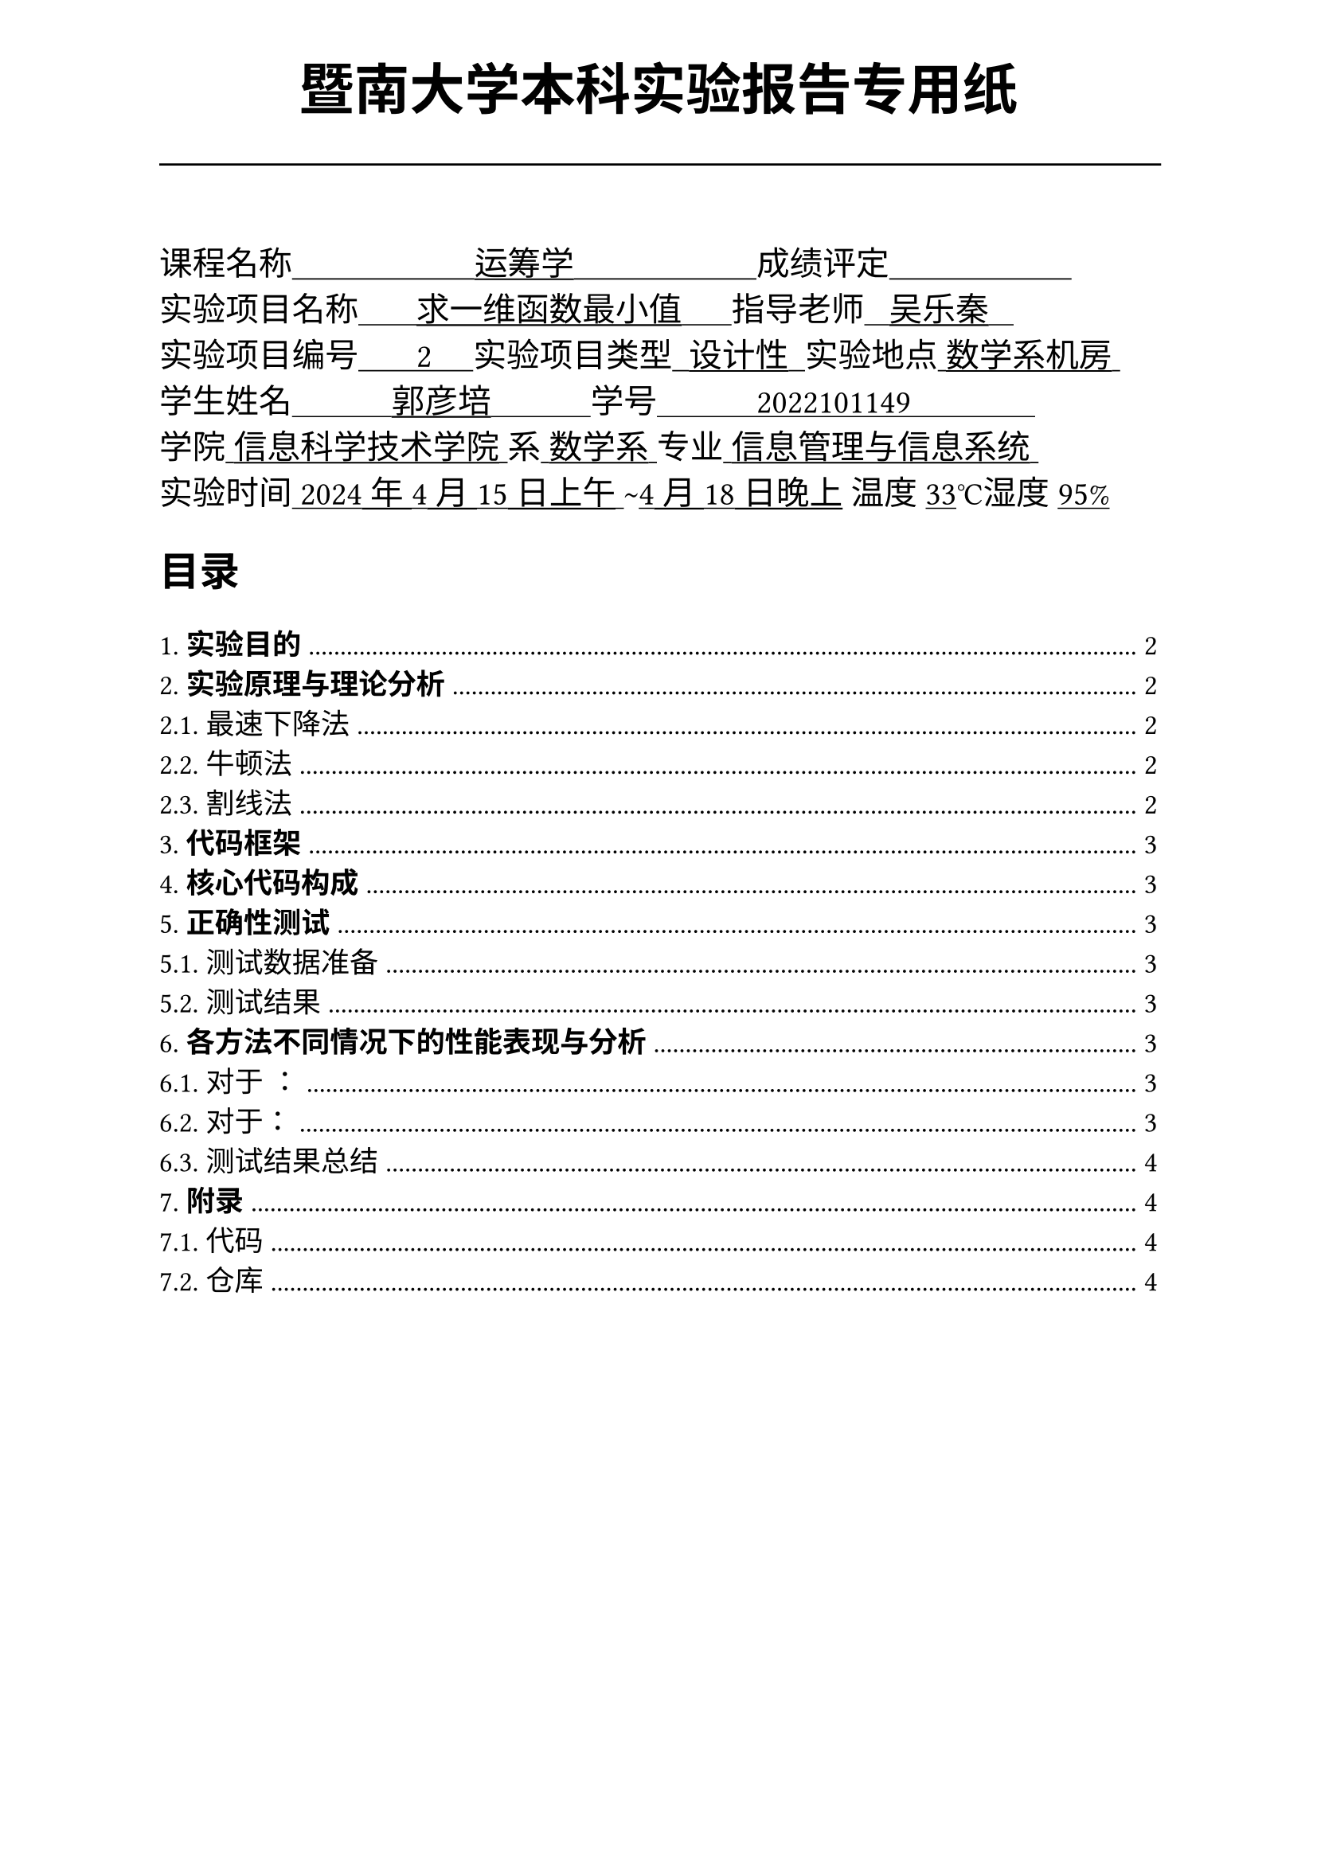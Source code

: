 #set text(font:("Times New Roman","Source Han Serif SC"))
#show raw.where(block: false): box.with(
  fill: luma(240),
  inset: (x: 3pt, y: 0pt),
  outset: (y: 3pt),
  radius: 2pt,
)
#show raw: set text(
    size:12pt,
    font: ("consolas", "Source Han Serif SC")
  )
// Display block code in a larger block
// with more padding.
#show raw.where(block: true): block.with(
  fill: luma(240),
  inset: 10pt,
  radius: 4pt,
)

#set math.equation(numbering: "(1)")

#set text(
    font:("Times New Roman","Source Han Serif SC"),
    style:"normal",
    weight: "regular",
    size: 13pt,
)

#set page(
  paper:"a4",
  number-align: right,
  margin: (x:2.54cm,top:4cm,bottom:2cm),
  header: [
    #set text(
      size: 25pt,
      font: "KaiTi",
    )
    #align(
      bottom + center,
      [ #strong[暨南大学本科实验报告专用纸] ]
    )
    #line(start: (0pt,-5pt),end:(453pt,-5pt))
  ]
)


#text(
  font:"KaiTi GB2312",
  size: 15pt
)[
课程名称#underline[#text("                      运筹学                      ")]成绩评定#underline[#text("                      ")]\
实验项目名称#underline[#text("       求一维函数最小值      ")]指导老师#underline[#text("   吴乐秦   ")]\
实验项目编号#underline[#text("       2     ")]实验项目类型#underline[#text("  设计性  ")]实验地点#underline[#text(" 数学系机房 ")]\
学生姓名#underline[#text("            郭彦培            ")]学号#underline[#text("            2022101149               ")]\
学院#underline[#text(" 信息科学技术学院 ")]系#underline[#text(" 数学系 ")]专业#underline[#text(" 信息管理与信息系统 ")]\
实验时间#underline[#text(" 2024年4月15日上午 ")]#text("~")#underline[#text("4月18日晚上")] 温度#underline()[33]℃湿度#underline()[95%]\
]
#set heading(
  numbering: "1.1."
  )
  
#set par( first-line-indent: 1.8em)

#outline(
  title:[#smallcaps("目录")\ #h(1fr)],
  depth: 2,
);
#set page(  header: [
    #set text(
      size: 25pt,
      font: "KaiTi",
    )
    #align(
      bottom + center,
      [ #strong[暨南大学本科实验报告专用纸(附页)] ]
    )
    #line(start: (0pt,-5pt),end:(453pt,-5pt))
  ])
= *实验目的*
\
 实现利用迭代方法计算一维函数最小值的自定义函数。函数能处理最基本的异常，并比较这些方法在收敛速度上的表现。

= *实验原理与理论分析*

本次实验选用*最速下降法*，*牛顿法*和*割线法*。
== 最速下降法

对于当前搜索点$x_k$，有梯度$d_k = -gradient f(x_k)$。取合适的步长因子$alpha_k s.t. f(x_k + alpha_k d_k) < f(x_k)$ 则$ x_(k+1) = x_k + alpha_k d_k $ 

== 牛顿法
对于二次可微函数$f(x)$，取二次Taylor展开$ f(x_k + s) approx q(k)(s) = f(x_k) + gradient f(x_k)^T s + 1/2 s^T gradient^2 f(x_k) s $
将上式右侧极小化，有迭代方程
$ x_(k+1) = x_k - [gradient^2 f(x_k)]^(-1) gradient f(x_k) $

== 割线法

利用两次迭代值$x_k$，$x_(k-1)$在导函数图像上与x轴形成的交点作为新的迭代点，近似替代牛顿法中导函数的作用，即$ x_(k+1) = x_k - (x_k - x_(k-1)) / (gradient f(x_n) - gradient f(x_(n-1))) gradient f(x_n) $

#pagebreak()

= *代码框架*
\

= *核心代码构成*
#strong()[完整代码见7.附录]
\

= *正确性测试*
\
#strong()[完整测试代码见7.附录]
#h(1.8em)

== 测试数据准备


== 测试结果
\
#h(1.8em)

= *各方法不同情况下的性能表现与分析*
\
#strong()[完整测试代码见7.附录]

== 对于 ：
\
#h(1.8em)

=== 测试结果猜想：
\
#h(1.8em)

=== 测试过程：
\

=== 测试分析：
\
#h(1.8em)

== 对于：
\
#h(1.8em) 

=== 测试结果猜想：
\
#h(1.8em)

=== 测试过程：
\
=== 测试分析：
\
#h(1cm)

== 测试结果总结
\
#h(1.8em)


= *附录*

== 代码

== 仓库
#h(1cm)
#align(center)[
全部代码、与x86可执行程序均同步在本人的`github`：

`https://github.com/GYPpro/optimizeLec`

本次实验报告存放在`/WEE2`文件夹下]
#set text(fill:gray)

#align(bottom)[声明：本实验报告所有代码与测试均由本人独立完成，修改和commit记录均在repo上公开。]